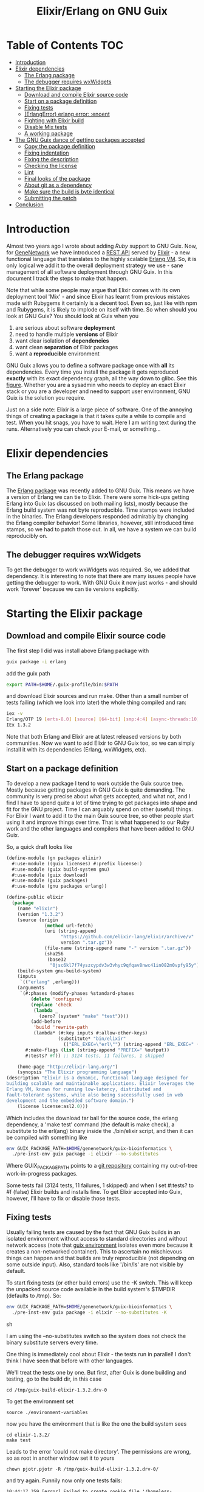 #+TITLE: Elixir/Erlang on GNU Guix

* Table of Contents                                                     :TOC:
 - [[#introduction][Introduction]]
 - [[#elixir-dependencies][Elixir dependencies]]
   - [[#the-erlang-package][The Erlang package]]
   - [[#the-debugger-requires-wxwidgets][The debugger requires wxWidgets]]
 - [[#starting-the-elixir-package][Starting the Elixir package]]
   - [[#download-and-compile-elixir-source-code][Download and compile Elixir source code]]
   - [[#start-on-a-package-definition][Start on a package definition]]
   - [[#fixing-tests][Fixing tests]]
   - [[#erlangerror-erlang-error-enoent][(ErlangError) erlang error: :enoent]]
   - [[#fighting-with-elixir-build][Fighting with Elixir build]]
   - [[#disable-mix-tests][Disable Mix tests]]
   - [[#a-working-package][A working package]]
 - [[#the-gnu-guix-dance-of-getting-packages-accepted][The GNU Guix dance of getting packages accepted]]
   - [[#copy-the-package-definition][Copy the package definition]]
   - [[#fixing-indentation][Fixing indentation]]
   - [[#fixing-the-description][Fixing the description]]
   - [[#checking-the-license][Checking the license]]
   - [[#lint][Lint]]
   - [[#final-looks-of-the-package][Final looks of the package]]
   - [[#about-git-as-a-dependency][About git as a dependency]]
   - [[#make-sure-the-build-is-byte-identical][Make sure the build is byte identical]]
   - [[#submitting-the-patch][Submitting the patch]]
 - [[#conclusion][Conclusion]]

* Introduction

Almost two years ago I wrote about adding [[RUBY.org][Ruby]] support to GNU
Guix. Now, for [[http://genenetwork.org/][GeneNetwork]] we have introduced a [[https://github.com/genenetwork/gn_server][REST API]] served by
[[http://elixir-lang.org/][Elixir]] - a new functional language that translates to the highly
scalable [[http://www.erlang.org/][Erlang VM]]. So, it is only logical we add it to the overall
deployment strategy we use - sane management of all software
deployment through GNU Guix. In this document I track the steps to
make that happen.

Note that while some people may argue that Elixir comes with its own
deployment tool 'Mix' - and since Elixir has learnt from previous
mistakes made with Rubygems it certainly is a decent tool. Even so,
just like with npm and Rubygems, it is likely to implode on itself
with time. So when should you look at GNU Guix?  You should look at
Guix when you

1. are serious about software *deployment*
2. need to handle multiple *versions* of Elixir
3. want clear isolation of *dependencies*
4. want clean *separation* of Elixir packages
5. want a *reproducible* environment

GNU Guix allows you to define a software package once with *all* its
dependencies. Every time you install the package it gets reproduced
*exactly* with its exact dependency graph, all the way down to
glibc. See this [[http://lists.gnu.org/archive/html/guix-devel/2015-08/msg00628.html][figure]]. Whether you are a sysadmin who needs to deploy
an exact Elixir stack or you are a developer and need to support user
environment, GNU Guix is the solution you require.

Just on a side note: Elixir is a large piece of software. One of the
annoying things of creating a package is that it takes quite a while
to compile and test. When you hit snags, you have to wait. Here I am
writing text during the runs. Alternatively you can check your E-mail,
or something...

* Elixir dependencies
** The Erlang package

The [[http://git.savannah.gnu.org/cgit/guix.git/tree/gnu/packages/erlang.scm][Erlang package]] was recently added to GNU Guix. This means we have
a version of Erlang we can tie to Elixir. There were some hick-ups
getting Erlang into Guix (as discussed on both mailing lists), mostly
because the Erlang build system was not byte reproducible. Time stamps
were included in the binaries. The Erlang developers responded
admirably by changing the Erlang compiler behavior! Some libraries,
however, still introduced time stamps, so we had to patch those
out. In all, we have a system we can build reproducibly on.

** The debugger requires wxWidgets

To get the debugger to work wxWidgets was required. So, we added that
dependency. It is interesting to note that there are many issues
people have getting the debugger to work. With GNU Guix it now just
works - and should work 'forever' because we can tie versions
explicitly.

* Starting the Elixir package

** Download and compile Elixir source code

The first step I did was install above Erlang package with

#+begin_src sh
guix package -i erlang
#+end_src

add the guix path

#+begin_src sh
export PATH=$HOME/.guix-profile/bin:$PATH
#+end_src

and download Elixir sources and run make. Other than a small number of
tests failing (which we look into later) the whole thing compiled and
ran:

#+begin_src sh
iex -v
Erlang/OTP 19 [erts-8.0] [source] [64-bit] [smp:4:4] [async-threads:10] [kernel-poll:false]
IEx 1.3.2
#+end_src

Note that both Erlang and Elixir are at latest released versions by
both communities. Now we want to add Elixir to GNU Guix too, so we can
simply install it with its dependencies (Erlang, wxWidgets, etc).

** Start on a package definition

To develop a new package I tend to work outside the Guix source
tree. Mostly because getting packages in GNU Guix is quite
demanding. The community is very precise about what gets accepted, and
what not, and I find I have to spend quite a lot of time trying to get
packages into shape and fit for the GNU project. Time I can arguably
spend on other (useful) things. For Elixir I want to add it to the
main Guix source tree, so other people start using it and improve
things over time. That is what happened to our Ruby work and the other
languages and compilers that have been added to GNU Guix.

So, a quick draft looks like

#+begin_src lisp
(define-module (gn packages elixir)
  #:use-module ((guix licenses) #:prefix license:)
  #:use-module (guix build-system gnu)
  #:use-module (guix download)
  #:use-module (guix packages)
  #:use-module (gnu packages erlang))

(define-public elixir
  (package
    (name "elixir")
    (version "1.3.2")
    (source (origin
              (method url-fetch)
              (uri (string-append
                    "https://github.com/elixir-lang/elixir/archive/v"
                    version ".tar.gz"))
              (file-name (string-append name "-" version ".tar.gz"))
              (sha256
               (base32
                "0jsc6kl7f74yszcypdv3w3vhyc9qfqav8nwc41in082m0vpfy95y"))))
    (build-system gnu-build-system)
    (inputs
     `(("erlang" ,erlang)))
    (arguments
     `(#:phases (modify-phases %standard-phases
         (delete 'configure)
         (replace 'check
          (lambda _
            (zero? (system* "make" "test"))))
         (add-before
          'build 'rewrite-path
          (lambda* (#:key inputs #:allow-other-keys)
                   (substitute* "bin/elixir"
                     (("ERL_EXEC=\"erl\"") (string-append "ERL_EXEC=" (which "erl")))))))
       #:make-flags (list (string-append "PREFIX=" %output))
       #:tests? #f)) ;; 3124 tests, 11 failures, 1 skipped

    (home-page "http://elixir-lang.org/")
    (synopsis "The Elixir programming language")
(description "Elixir is a dynamic, functional language designed for
building scalable and maintainable applications. Elixir leverages the
Erlang VM, known for running low-latency, distributed and
fault-tolerant systems, while also being successfully used in web
development and the embedded software domain.")
    (license license:asl2.0)))
#+end_src

Which includes the download tar ball for the source code, the erlang
dependency, a 'make test' command (the default is make check), a
substitute to the erl(ang) binary inside the ./bin/elixir script, and
then it can be compiled with something like

#+begin_src sh
env GUIX_PACKAGE_PATH=$HOME/genenetwork/guix-bioinformatics \
  ./pre-inst-env guix package -i elixir --no-substitutes
#+end_src

Where GUIX_PACKAGE_PATH points to a [[https://github.com/genenetwork/guix-bioinformatics][git repository]] containing my
out-of-tree work-in-progress packages.

Some tests fail (3124 tests, 11 failures, 1 skipped) and when I set
#:tests? to #f (false) Elixir builds and installs fine. To get Elixir
accepted into Guix, however, I'll have to fix or disable those tests.

** Fixing tests

Usually failing tests are caused by the fact that GNU Guix builds in
an isolated environment without access to standard directories and
without network access (note that [[https://www.gnu.org/software/guix/manual/html_node/Invoking-guix-environment.html][guix environment]] isolates even more
because it creates a non-networked container). This to ascertain no
mischievous things can happen and that builds are truly reproducible
(not depending on some outside input). Also, standard tools like
'/bin/ls' are not visible by default.

To start fixing tests (or other build errors) use the -K switch. This
will keep the unpacked source code available in the build system's
$TMPDIR (defaults to /tmp). So:

#+begin_src sh
env GUIX_PACKAGE_PATH=$HOME/genenetwork/guix-bioinformatics \
  ./pre-inst-env guix package -i elixir --no-substitutes -K
#+end_src sh

I am using the --no-substitutes switch so the system does not check
the binary substitute servers every time.

One thing is immediately cool about Elixir - the tests run in
parallel! I don't think I have seen that before with other languages.

We'll treat the tests one by one. But first, after Guix is done building and
testing, go to the build dir, in this case

: cd /tmp/guix-build-elixir-1.3.2.drv-0

To get the environment set

: source ./environment-variables

now you have the environment that is like the one the build system sees

: cd elixir-1.3.2/
: make test

Leads to the error 'could not make directory'. The permissions are wrong,
so as root in another window set it to yours

: chown pjotr.pjotr -R /tmp/guix-build-elixir-1.3.2.drv-0/

and try again. Funnily now only one tests fails:

#+begin_src
10:44:17.359 [error] Failed to create cookie file '/homeless-shelter/.erlang.cookie': enoent

  1) test start/3 and stop/0 (NodeTest)
     test/elixir/node_test.exs:8
#+end_src

which obviously has to do with a path pointing to $HOME (which is now set to
/homeless-shelter). So let's fix that first. First I set git to track
a file.

#+begin_src sh
git init
git add test/elixir/node_test.exs
git commit -a 'First test'
#+end_src sh

Sadly, the code shows that the cookie is set deep in Erlang and, indeed,
the cookie is set in the current HOME. So we disable it:

*** Disable test that wants HOME

The first test I disable with a warning because Guix does not
provide the HOME environment to store the cookie:

#+begin_src elixir
--- a/lib/elixir/test/elixir/node_test.exs
+++ b/lib/elixir/test/elixir/node_test.exs
@@ -6,8 +6,10 @@ defmodule NodeTest do
   doctest Node

   test "start/3 and stop/0" do
-    assert Node.stop == {:error, :not_found}
-    assert {:ok, _} = Node.start(:hello, :shortnames, 15000)
-    assert Node.stop() == :ok
+    IO.puts "Skipping test because GNU Guix does not allow the HOME environment
+
+    # assert Node.stop == {:error, :not_found}
+    # assert {:ok, _} = Node.start(:hello, :shortnames, 15000)
+    # assert Node.stop() == :ok
   end
 end
#+end_src

The patch is saved with

#+begin_src sh
git diff > elixir-disable-failing-tests.patch
#+end_src sh

Store the patch in the root folder of GUIX_PACKAGE_PATH and it can be
made part of the package as in:

#+begin_src lisp
    (source (origin
              (method url-fetch)
              (uri (string-append
                    "https://github.com/elixir-lang/elixir/archive/v"
                    version ".tar.gz"))
              (file-name (string-append name "-" version ".tar.gz"))
              (sha256
               (base32
                "0jsc6kl7f74yszcypdv3w3vhyc9qfqav8nwc41in082m0vpfy95y"))
                                        (patches (list (search-patch "elixir-disable-failing-tests.patch")))
              ))
#+end_src

*** Add git for tests that require it

The next test fails with

#+begin_src
==> mix (exunit)
** (ErlangError) erlang error: :enoent
    (elixir) lib/system.ex:544: System.cmd("git", ["init"], [])
#+end_src

where Mix wants to run git. We can fix that by making git a build
dependency.

Rebuilding with -K creates a new directory so, we do the same as before

: cd /tmp/guix-build-elixir-1.3.2.drv-1
: etc.

Notice the last number of the path getting incremented. Finally
reapply above patch with

#+begin_src sh
patch -p1 < $HOME/test1.patch
#+end_src sh

Now all tests pass as a normal user. But Guix still complains, so
let's fix or silence them one by one and create a patch.

*** CLI tests failing because of TMPDIR

I found I can disable tests by injecting '@tag :skip' before
the test.

The following tests failed, so we skip them:

#+begin_src
  1) test fails on missing patterns (Kernel.CLI.CompileTest)
     test/elixir/kernel/cli_test.exs:99
     expected non_existing.ex to be mentioned
     stacktrace:
       test/elixir/kernel/cli_test.exs:101: (test)

  2) test compiles code (Kernel.CLI.CompileTest)
     test/elixir/kernel/cli_test.exs:89
     Expected truthy, got false
     code: File.regular?(context[:beam_file_path])
     stacktrace:
       test/elixir/kernel/cli_test.exs:91: (test)

  3) test fails on missing write access to .beam file (Kernel.CLI.CompileTest)
     test/elixir/kernel/cli_test.exs:106
     Expected truthy, got false
     code: File.regular?(context[:beam_file_path])
     stacktrace:
       test/elixir/kernel/cli_test.exs:110: (test)

  4) test properly format errors (Kernel.CLI.ErrorTest)
     test/elixir/kernel/cli_test.exs:69
     Assertion with == failed
     code: elixir('-e "IO.puts(Process.flag(:trap_exit, false)); exit({:shutdown, 1})"') == 'false\n'
     lhs:  []
     rhs:  'false\n'
     stacktrace:
       test/elixir/kernel/cli_test.exs:72: (test)

  5) test invokes at_exit callbacks (Kernel.CLI.AtExitTest)
     test/elixir/kernel/cli_test.exs:60
     Assertion with == failed
     code: elixir(fixture_path("at_exit.exs") |> to_charlist) == 'goodbye cruel world with status 1\n'
     lhs:  []
     rhs:  'goodbye cruel world with status 1\n'
     stacktrace:
       test/elixir/kernel/cli_test.exs:61: (test)

  6) test properly parses paths (Kernel.CLI.OptionParsingTest)
     test/elixir/kernel/cli_test.exs:42
     ** (Protocol.UndefinedError) protocol Enumerable not implemented for nil
     stacktrace:
       (elixir) lib/enum.ex:1: Enumerable.impl_for!/1
       (elixir) lib/enum.ex:131: Enumerable.member?/2
       (elixir) lib/enum.ex:1352: Enum.member?/2
       test/elixir/kernel/cli_test.exs:48: (test)

  7) test no warnings on raise (Kernel.DialyzerTest)
     test/elixir/kernel/dialyzer_test.exs:68
     ** (File.CopyError) could not copy from "/tmp/guix-build-elixir-1.3.2.drv-0/elixir-1.3.2/lib/elixir/tmp/dialyzer/Elixir.Dialyzer.Raise.beam" to "/tmp/guix-build-elixir-1.3.2.drv-0/elixir-1.3.2/lib/elixir/tmp/dialyzer/line68/Elixir.Dialyzer.Raise.beam": no such file or directory
     stacktrace:
       (elixir) lib/file.ex:524: File.cp!/3
       test/elixir/kernel/dialyzer_test.exs:69: (test)

  8) test no warnings on rewrites (Kernel.DialyzerTest)
     test/elixir/kernel/dialyzer_test.exs:63
     ** (File.CopyError) could not copy from "/tmp/guix-build-elixir-1.3.2.drv-0/elixir-1.3.2/lib/elixir/tmp/dialyzer/Elixir.Dialyzer.Rewrite.beam" to "/tmp/guix-build-elixir-1.3.2.drv-0/elixir-1.3.2/lib/elixir/tmp/dialyzer/line63/Elixir.Dialyzer.Rewrite.beam": no such file or directory
     stacktrace:
       (elixir) lib/file.ex:524: File.cp!/3
       test/elixir/kernel/dialyzer_test.exs:64: (test)

  9) test no warnings on macrocallback (Kernel.DialyzerTest)
     test/elixir/kernel/dialyzer_test.exs:73
     ** (File.CopyError) could not copy from "/tmp/guix-build-elixir-1.3.2.drv-0/elixir-1.3.2/lib/elixir/tmp/dialyzer/Elixir.Dialyzer.Macrocallback.beam" to "/tmp/guix-build-elixir-1.3.2.drv-0/elixir-1.3.2/lib/elixir/tmp/dialyzer/line73/Elixir.Dialyzer.Macrocallback.beam": no such file or directory
     stacktrace:
       (elixir) lib/file.ex:524: File.cp!/3
       test/elixir/kernel/dialyzer_test.exs:74: (test)

 10) test argv/0 (SystemTest)
     test/elixir/system_test.exs:57
     Assertion with == failed
     code: args == ["-o", "opt", "arg1", "arg2", "--long-opt", "10"]
     lhs:  nil
     rhs:  ["-o", "opt", "arg1", "arg2", "--long-opt", "10"]
     stacktrace:
       test/elixir/system_test.exs:60: (test)
#+end_src

We disable these tests with '@tag :skip' and include the patch in the
Elixir package definition. Again, patches can go into the root of the
indicated GUIX_PACKAGE_PATH.

** Fighting with Elixir build

Disabling these tests leads to a build error

: cp: cannot stat ‘lib/mix/_build/shared/lib/mix/ebin/mix.app’: No such file or directory
: Makefile:96: recipe for target 'lib/mix/ebin/mix.app' failed

which is weird because it is before the test phase. Maybe it is git trying to
fetch something over the internet. Disabling git made no difference, so
it has to be one of the tests. Disabling the patch gets it past
the build phase. Including

: ==> mix (compile)
: Generated mix app

and the (normal) failing tests.

Now what? I must admit I was a little stumped here. So, I started
modifying the patch to see what the effect was of individual
changes. It turned out that any patch of the tests stops the build
phase! I can not fathom why this is because the patch succeeds - that
means the code is there. Some dark magic in the Elixir process -
probably caused by the Mix tool which they use for building.

The first thing to try is to patch after the build process. And that worked.
Elixir tests 3124 tests, 0 failures, 11 skipped.

** Disable Mix tests

33 Mix tests failed after passing the Elixir tests - these are the ones
that use git, and other environment commands. E.g.

: 31) test Rebar overrides (Mix.RebarTest)
:     test/mix/rebar_test.exs:123
:     ** (Mix.Error) Command "git clone --no-checkout --progress "../../test/fixtures/git_rebar" "/tmp/guix-build-elixir-1.3.2.drv-0/elixir-1.3.2/lib/mix/tmp/Rebar overrides/deps/git_rebar"" failed

Similar to the elixir tests I visited each one and patched accordingly.
The following files are completely removed because most tests fail there

: ./lib/mix/test/mix/tasks/deps.git_test.exs
: ./lib/mix/test/mix/shell_test.exs

Note that I will send the failing tests upstream - to see if they can
make it work for Guix' isolated builds.

** A working package

#+begin_src lisp
(define-module (gn packages elixir)
  #:use-module ((guix licenses) #:prefix license:)
  #:use-module (guix build-system gnu)
  #:use-module (guix download)
  #:use-module (guix packages)
  #:use-module (gnu packages)
  #:use-module (gnu packages base)  ; for patch
  #:use-module (gnu packages erlang)
  #:use-module (gnu packages version-control))

(define-public elixir
  (package
    (name "elixir")
    (version "1.3.2")
    (source (origin
              (method url-fetch)
              (uri (string-append
                    "https://github.com/elixir-lang/elixir/archive/v"
                    version ".tar.gz"))
              (file-name (string-append name "-" version ".tar.gz"))
              (sha256
               (base32
                "0jsc6kl7f74yszcypdv3w3vhyc9qfqav8nwc41in082m0vpfy95y"))
              ))

    (build-system gnu-build-system)
    (native-inputs
     `(("patch" ,patch)
       ("patch/elixir-disable-failing-tests" ,(search-patch "elixir-disable-failing-tests.patch"))
       ("patch/elixir-disable-mix-tests" ,(search-patch "elixir-disable-mix-tests.patch"))
        ))
    (inputs
     `(("erlang" ,erlang)
       ("git" ,git)))
    (arguments
     `(#:phases (modify-phases %standard-phases
         (delete 'configure)
         (add-before
          'build 'rewrite-path
          (lambda* (#:key inputs #:allow-other-keys)
                   (substitute* "bin/elixir"
                     (("ERL_EXEC=\"erl\"") (string-append "ERL_EXEC=" (which "erl"))))))
         (add-after 'build 'disable-breaking-elixir-tests ;; when making this conventional part of source the build breaks!
          (lambda* (#:key inputs #:allow-other-keys)

            (and
             (zero? (system* "patch" "--force" "-p1" "-i" (assoc-ref inputs "patch/elixir-disable-failing-tests")))
             (zero? (system* "patch" "--force" "-p1" "-i" (assoc-ref inputs "patch/elixir-disable-mix-tests")))
             (delete-file "./lib/mix/test/mix/tasks/deps.git_test.exs")
             (delete-file "./lib/mix/test/mix/shell_test.exs")
            )))

         (replace 'check
                  (lambda _
                    (zero? (system* "make" "test")))))
       #:make-flags (list (string-append "PREFIX=" %output))
       #:tests? #t)) ;; 3124 tests, 0 failures, 11 skipped

    (home-page "http://elixir-lang.org/")
    (synopsis "The Elixir programming language")
(description "Elixir is a dynamic, functional language designed for
building scalable and maintainable applications. Elixir leverages the
Erlang VM, known for running low-latency, distributed and
fault-tolerant systems, while also being successfully used in web
development and the embedded software domain.")
    (license license:asl2.0)))
#+end_src

To the naked eye above definition looks fine. But it won't get
into GNU Guix like this!

* The GNU Guix dance of getting packages accepted

Getting packages into GNU Guix is a hassle. This is for a reason - by
pursuing a common use and syntax of the Guix DSL and git commit
messages the overall system becomes easy to manage. For people like
me, however, this means pain. I am happy at this point because the
package installs with tests switched on. Anyway, even at this stage, I
can see some improvements. Going from bottom to top: the description
needs work, I should check the license, the use of #tests? #t is
superfluous, I can probably remove the git input, I need to explain
why we are disabling tests, I need to fix indentation and then I need
to create a patch and post it to the ML and wait for more suggestions.

It troubles me that this process is so elaborate. I would contribute a
lot more packages if it were easier, and I know I am not the only
one. We have a bunch of working packages and others have already
duplicated work...

Anyway, let's make a best attempt. Basically we follow what is written
in [[HACKING.org#making-a-patch-to-submit-to-the-mailing-list][HACKING.org]]. Guix also has [[https://www.gnu.org/software/guix/manual/html_node/Submitting-Patches.html][guidelines]].

** Copy the package definition

First, the package definition gets copied into a recent version of the Guix
tree (probably after creating a new git branch)

: mv ../guix-bioinformatics/gn/packages/elixir.scm gnu/packages
: mv ../guix-bioinformatics/elixir*.patch gnu/packages/patches

The two patches go into ./gnu/packages/patches. Also add the new elixir.scm
to gnu/local.mk and we make our first
commit

: git add gnu/
: git commit -a -m "Elixir: moved in package and patches"

(or something like that). This I do to show you what has to change. From now on
you should be able to test the package with

: ./pre-inst-env guix package -i elixir

** Fixing indentation

Guix follows emacs indentation rules for Guile. So, fixing indentation is mostly
hitting tab on every line of the package. Also, make sure lines don't get too
long and move all closing braces on the same line. The only time indentation
goes wrong is with a key value like #:phases.

** Fixing the description

I reworded the description somewhat to match the idea of the Erlang
description.

** Checking the license

Elixir comes with the [[https://github.com/elixir-lang/elixir/blob/master/LICENSE][Apace]] license 2.0, so I had put in the correct license
info earlier.

** Lint

Guix comes with a linter:

: ./pre-inst-env guix lint elixir

which complains it misses gnutls. So first install that

: guix package -i gnutls

and export the path

: export GUILE_LOAD_PATH="/home/wrk/.guix-profile/share/guile/site/2.0"

Try again. I got an error

: gnu/packages/elixir.scm:81:16: elixir-1.3.2:
: sentences in description should be followed by two spaces;
: possible infraction at 93

which sounds more terrible than it is. Just add the space between two
sentences in the description field.

** Final looks of the package

#+begin_src lisp
(define-public elixir
  (package
   (name "elixir")
   (version "1.3.2")
   (source (origin
            (method url-fetch)
            (uri (string-append
                  "https://github.com/elixir-lang/elixir/archive/v"
                  version ".tar.gz"))
            (file-name (string-append name "-" version ".tar.gz"))
            (sha256
             (base32
              "0jsc6kl7f74yszcypdv3w3vhyc9qfqav8nwc41in082m0vpfy95y"))))
   (build-system gnu-build-system)
   (native-inputs
    `(("patch" ,patch)
      ("patch/elixir-disable-failing-tests"
       ,(search-patch "elixir-disable-failing-tests.patch"))
      ("patch/elixir-disable-mix-tests"
       ,(search-patch "elixir-disable-mix-tests.patch"))))
   (inputs
    `(("erlang" ,erlang)
      ("git" ,git)))
   (arguments
    `(#:phases (modify-phases %standard-phases
      (delete 'configure)
      (add-before
       'build 'rewrite-path
       (lambda* (#:key inputs #:allow-other-keys)
                (substitute* "bin/elixir"
                             (("ERL_EXEC=\"erl\"")
                              (string-append "ERL_EXEC=" (which "erl"))))))
      (add-after 'build 'disable-breaking-elixir-tests
        ;; when patching as part of source the build breaks, so we do
        ;; it after build phase
        (lambda* (#:key inputs #:allow-other-keys)
            (and
             (zero? (system* "patch" "--force" "-p1" "-i"
                             (assoc-ref inputs "patch/elixir-disable-failing-tests")))
             (zero? (system* "patch" "--force" "-p1" "-i"
                             (assoc-ref inputs "patch/elixir-disable-mix-tests")))
             ;; Most tests fail in these two files:
             (delete-file "./lib/mix/test/mix/tasks/deps.git_test.exs")
             (delete-file "./lib/mix/test/mix/shell_test.exs"))))
      (replace 'check
               ;; 3124 tests, 0 failures, 11 skipped
               (lambda _
                 (zero? (system* "make" "test")))))
      #:make-flags (list (string-append "PREFIX=" %output))))
   (home-page "http://elixir-lang.org/")
   (synopsis "The Elixir programming language")
   (description "Elixir is a dynamic, functional language used to
build scalable and maintainable applications.  Elixir leverages the
Erlang VM, known for running low-latency, distributed and
fault-tolerant systems, while also being successfully used in web
development and the embedded software domain.")
   (license license:asl2.0)))
#+end_src lisp

** About git as a dependency

At this point we can pretty much submit the package.

Now I notice git is still there. With git commented out this triggers a
rebuild with new failing tests. So, git is required. This encourages
me to look for more invocations of git (apparently Mix uses git a lot,
and we don't want Mix to pick up another installation of git later -
which it does with my manual install in the first section).

Git is called in the git! function in lib/mix/lib/mix/scm/git.exe.

Also there are lines that do

: :os.cmd('git --git-dir=.git config remote.origin.url && git --git-dir=.git
:   rev-parse --verify --quiet HEAD')

in

: lib/elixir/lib/system.ex
: lib/mix/lib/mix/scm/git.ex

So we need to replace the Mix.shell.cmd("git " and :os.cmd('git
with the full paths in these two files using something like

#+begin_src lisp
          (substitute* '("lib/elixir/lib/system.ex"
                         "lib/mix/lib/mix/scm/git.ex")
                       (("cmd\\('git") (string-append "cmd('" (which "git")))
                       (("cmd\\(\"git") (string-append "cmd(\"" (which "git")))
#+end_src

Now git! looks like

#+begin_src elixir
  defp git!(command) do
    if Mix.shell.cmd("/gnu/store/5x1lh19kmn524kjhh2ps8qrpglklskqz-git-2.9.1/bin/git " <> command) != 0 do
      Mix.raise "Command \"git #{command}\" failed"
    end
    :ok
  end
#+end_src

and uses the full path for git which is a great improvement. Now this version
of git it tied with this version of elixir/mix.

** Make sure the build is byte identical

Ascertain that building the package will result in identical targets with

: guix build --rounds=2

** Submitting the patch

Follow what is written in [[HACKING.org#making-a-patch-to-submit-to-the-mailing-list][HACKING.org]]. Guix also has [[https://www.gnu.org/software/guix/manual/html_node/Submitting-Patches.html][guidelines]].

* Conclusion

The final [[http://git.savannah.gnu.org/cgit/guix.git/tree/gnu/packages/elixir.scm][Elixir package]] should show up in GNU Guix.

We now have a working package for the latest release of Elixir. I put
this work in. It took me most of a working day to get the package to
build and test. Now why would I do that and not use something simpler,
such as conda or brew (or even Debian)? The reason is that, even
though Guix is a more complex system and (at this point) only builds
on Linux (and Windows), it gives full control of the dependency graph
(all the way down to glibc). In other words, once a package exists it
is *carved in stone*. All the other systems are building on quick
sand: the underlying software installed at compile time dictates how a
package comes out. The problem is that a different target gets
installed every time.

This is one reason the Debian release cycle is so slow and packages
tend to be out of date in 'stable'. It is their way of ascertaining
combinations of dependencies get tested and are proven to work. Debian
'fixates' dependencies. In response conda and others have come up to
allow people to easily deploy recent software on top of (older)
distributions.  You can imagine this is not a solid base to build on.

GNU Guix, meanwhile, is a rolling distribution that allows for old and
new software to run next to each other.

With more experience I should get faster in writing correct
packages. The language guile (a scheme lisp) is pretty
straightforward. And with thousands of existing package definitions it
is quite easy to try solving problems by copying what others did (this
is how I found out how to patch the tests *after* the build phase).

In all, after acceptance of Elixir into GNU Guix, I will be happy with
this work. The package will last forever and probably be updated by
others. A day's work for a rock solid deployment platform is worth it.
Developing software takes time and trouble shooting deployment issues
(later) takes a *lot* of of time, in my experience. With GNU Guix this
software package is now sorted!

Future work will be adding a build system for Elixir packages, similar
to the Ruby build system in Guix, so we do not have to (fully) depend
on Mix for deployment of libraries etc. A mix package will look like
[[http://git.savannah.gnu.org/cgit/guix.git/tree/gnu/packages/ruby.scm#n731][this]] (check the other packages and notice the use of rubygems-uri).
Anyway, I have written about this in [[RUBY.org]].
